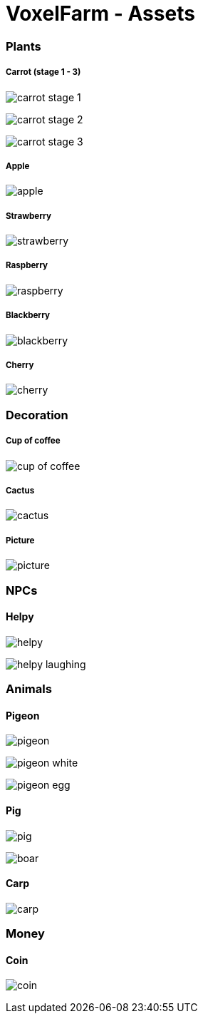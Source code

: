 = VoxelFarm - Assets
:icons: font
:icon-set: fa
:source-highlighter: rouge
:experimental:
ifdef::env-github[]
:tip-caption: :bulb:
:note-caption: :information_source:
:important-caption: :heavy_exclamation_mark:
:caution-caption: :fire:
:warning-caption: :warning:
endif::[]

=== Plants

===== Carrot (stage 1 - 3)

image:/plants/carrot/carrot_1.png[carrot stage 1]

image:/plants/carrot/carrot_2.png[carrot stage 2]

image:/plants/carrot/carrot_3.png[carrot stage 3]

===== Apple

image:/plants/apple/apple.png[apple]

===== Strawberry

image:/plants/strawberry/strawberry.png[strawberry]

===== Raspberry

image:/plants/raspberry/raspberry.png[raspberry]

===== Blackberry

image:/plants/blackberry/blackberry.png[blackberry]

===== Cherry

image:/plants/cherry/cherry.png[cherry]

=== Decoration

===== Cup of coffee

image:/decoration/cup/cup_of_coffee.png[cup of coffee]

===== Cactus

image:/decoration/cactus/cactus.png[cactus]

===== Picture

image:/decoration/picture/picture.png[picture]

=== NPCs

==== Helpy

image:/npcs/helpy/helpy.png[helpy]

image:/npcs/helpy/helpy_laughing.png[helpy laughing]

=== Animals

==== Pigeon

image:/animals/pigeon/pigeon.png[pigeon]

image:/animals/pigeon/pigeon_white.png[pigeon white]

image:/animals/pigeon/pigeon_egg.png[pigeon egg]

==== Pig

image:/animals/pig/pig.png[pig]

image:/animals/pig/boar.png[boar]

==== Carp

image:/animals/carp/carp.png[carp]

=== Money

==== Coin

image:/money/coin/coin.png[coin]